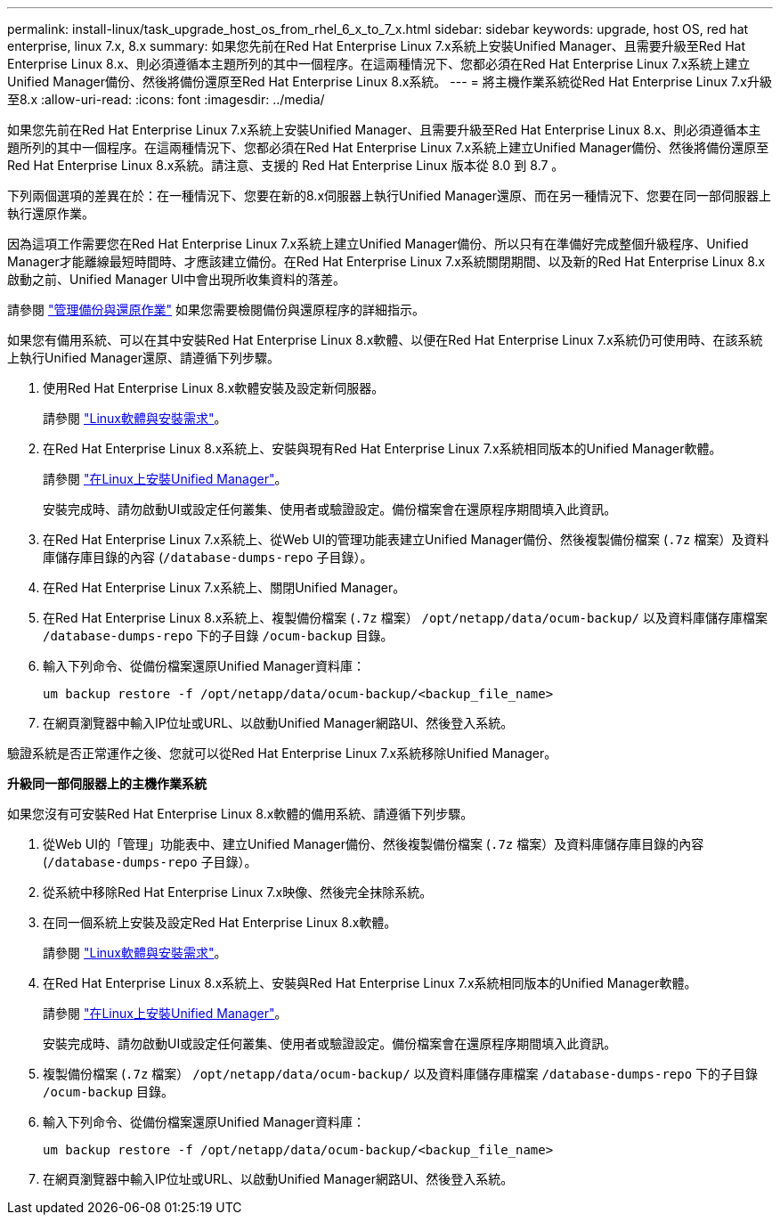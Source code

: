 ---
permalink: install-linux/task_upgrade_host_os_from_rhel_6_x_to_7_x.html 
sidebar: sidebar 
keywords: upgrade, host OS, red hat enterprise, linux 7.x, 8.x 
summary: 如果您先前在Red Hat Enterprise Linux 7.x系統上安裝Unified Manager、且需要升級至Red Hat Enterprise Linux 8.x、則必須遵循本主題所列的其中一個程序。在這兩種情況下、您都必須在Red Hat Enterprise Linux 7.x系統上建立Unified Manager備份、然後將備份還原至Red Hat Enterprise Linux 8.x系統。 
---
= 將主機作業系統從Red Hat Enterprise Linux 7.x升級至8.x
:allow-uri-read: 
:icons: font
:imagesdir: ../media/


[role="lead"]
如果您先前在Red Hat Enterprise Linux 7.x系統上安裝Unified Manager、且需要升級至Red Hat Enterprise Linux 8.x、則必須遵循本主題所列的其中一個程序。在這兩種情況下、您都必須在Red Hat Enterprise Linux 7.x系統上建立Unified Manager備份、然後將備份還原至Red Hat Enterprise Linux 8.x系統。請注意、支援的 Red Hat Enterprise Linux 版本從 8.0 到 8.7 。

下列兩個選項的差異在於：在一種情況下、您要在新的8.x伺服器上執行Unified Manager還原、而在另一種情況下、您要在同一部伺服器上執行還原作業。

因為這項工作需要您在Red Hat Enterprise Linux 7.x系統上建立Unified Manager備份、所以只有在準備好完成整個升級程序、Unified Manager才能離線最短時間時、才應該建立備份。在Red Hat Enterprise Linux 7.x系統關閉期間、以及新的Red Hat Enterprise Linux 8.x啟動之前、Unified Manager UI中會出現所收集資料的落差。

請參閱 link:../health-checker/concept_manage_backup_and_restore_operations.html["管理備份與還原作業"] 如果您需要檢閱備份與還原程序的詳細指示。

如果您有備用系統、可以在其中安裝Red Hat Enterprise Linux 8.x軟體、以便在Red Hat Enterprise Linux 7.x系統仍可使用時、在該系統上執行Unified Manager還原、請遵循下列步驟。

. 使用Red Hat Enterprise Linux 8.x軟體安裝及設定新伺服器。
+
請參閱 link:reference_red_hat_and_centos_software_and_installation_requirements.html["Linux軟體與安裝需求"]。

. 在Red Hat Enterprise Linux 8.x系統上、安裝與現有Red Hat Enterprise Linux 7.x系統相同版本的Unified Manager軟體。
+
請參閱 link:concept_install_unified_manager_on_rhel_or_centos.html["在Linux上安裝Unified Manager"]。

+
安裝完成時、請勿啟動UI或設定任何叢集、使用者或驗證設定。備份檔案會在還原程序期間填入此資訊。

. 在Red Hat Enterprise Linux 7.x系統上、從Web UI的管理功能表建立Unified Manager備份、然後複製備份檔案 (`.7z` 檔案）及資料庫儲存庫目錄的內容 (`/database-dumps-repo` 子目錄）。
. 在Red Hat Enterprise Linux 7.x系統上、關閉Unified Manager。
. 在Red Hat Enterprise Linux 8.x系統上、複製備份檔案 (`.7z` 檔案） `/opt/netapp/data/ocum-backup/` 以及資料庫儲存庫檔案 `/database-dumps-repo` 下的子目錄 `/ocum-backup` 目錄。
. 輸入下列命令、從備份檔案還原Unified Manager資料庫：
+
`um backup restore -f /opt/netapp/data/ocum-backup/<backup_file_name>`

. 在網頁瀏覽器中輸入IP位址或URL、以啟動Unified Manager網路UI、然後登入系統。


驗證系統是否正常運作之後、您就可以從Red Hat Enterprise Linux 7.x系統移除Unified Manager。

*升級同一部伺服器上的主機作業系統*

如果您沒有可安裝Red Hat Enterprise Linux 8.x軟體的備用系統、請遵循下列步驟。

. 從Web UI的「管理」功能表中、建立Unified Manager備份、然後複製備份檔案 (`.7z` 檔案）及資料庫儲存庫目錄的內容 (`/database-dumps-repo` 子目錄）。
. 從系統中移除Red Hat Enterprise Linux 7.x映像、然後完全抹除系統。
. 在同一個系統上安裝及設定Red Hat Enterprise Linux 8.x軟體。
+
請參閱 link:reference_red_hat_and_centos_software_and_installation_requirements.html["Linux軟體與安裝需求"]。

. 在Red Hat Enterprise Linux 8.x系統上、安裝與Red Hat Enterprise Linux 7.x系統相同版本的Unified Manager軟體。
+
請參閱 link:concept_install_unified_manager_on_rhel_or_centos.html["在Linux上安裝Unified Manager"]。

+
安裝完成時、請勿啟動UI或設定任何叢集、使用者或驗證設定。備份檔案會在還原程序期間填入此資訊。

. 複製備份檔案 (`.7z` 檔案） `/opt/netapp/data/ocum-backup/` 以及資料庫儲存庫檔案 `/database-dumps-repo` 下的子目錄 `/ocum-backup` 目錄。
. 輸入下列命令、從備份檔案還原Unified Manager資料庫：
+
`um backup restore -f /opt/netapp/data/ocum-backup/<backup_file_name>`

. 在網頁瀏覽器中輸入IP位址或URL、以啟動Unified Manager網路UI、然後登入系統。

